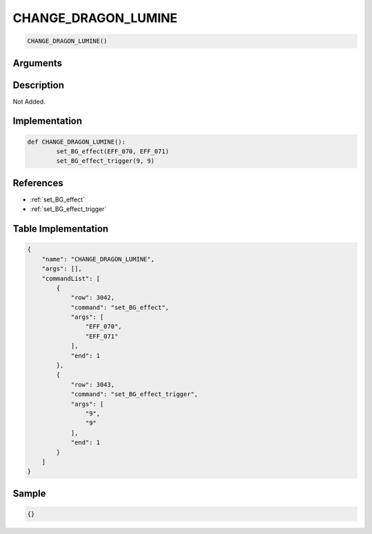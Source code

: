 .. _CHANGE_DRAGON_LUMINE:

CHANGE_DRAGON_LUMINE
========================

.. code-block:: text

	CHANGE_DRAGON_LUMINE()


Arguments
------------


Description
-------------

Not Added.

Implementation
-------------

.. code-block:: python

	def CHANGE_DRAGON_LUMINE():
		set_BG_effect(EFF_070, EFF_071)
		set_BG_effect_trigger(9, 9)

References
-------------
* :ref:`set_BG_effect`
* :ref:`set_BG_effect_trigger`

Table Implementation
-------------

.. code-block:: json

	{
	    "name": "CHANGE_DRAGON_LUMINE",
	    "args": [],
	    "commandList": [
	        {
	            "row": 3042,
	            "command": "set_BG_effect",
	            "args": [
	                "EFF_070",
	                "EFF_071"
	            ],
	            "end": 1
	        },
	        {
	            "row": 3043,
	            "command": "set_BG_effect_trigger",
	            "args": [
	                "9",
	                "9"
	            ],
	            "end": 1
	        }
	    ]
	}

Sample
-------------

.. code-block:: json

	{}
